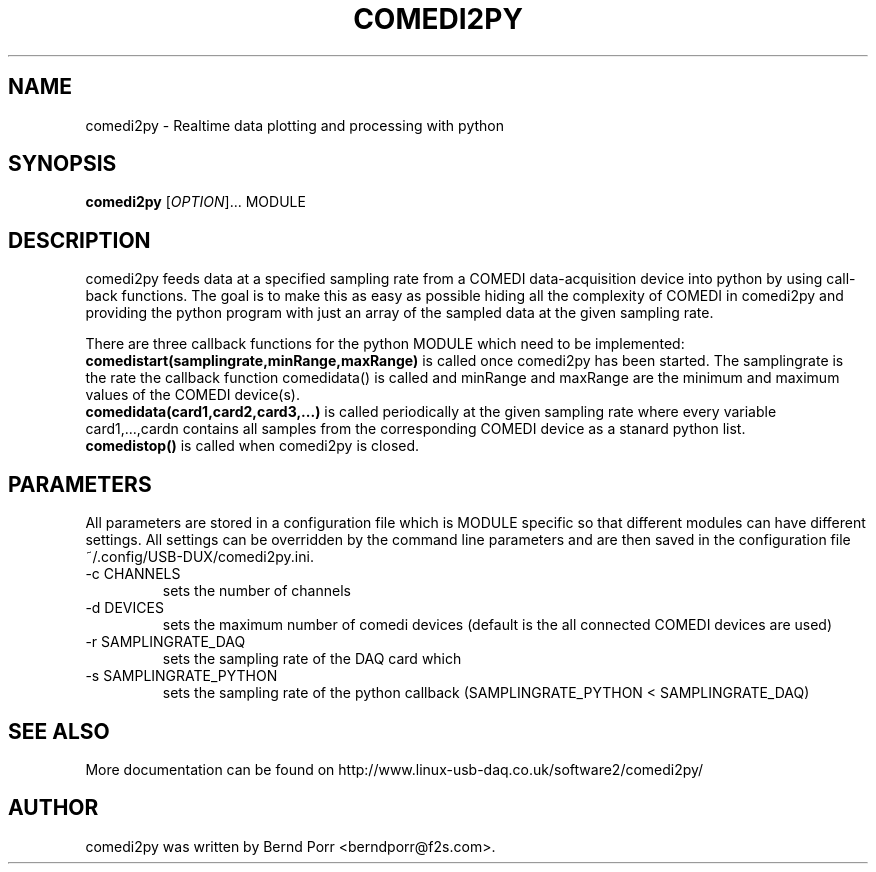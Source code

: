 .TH COMEDI2PY "1" "April 2012" "comedi2py 1.2.2" "User Commands"
.SH NAME
comedi2py \- Realtime data plotting and processing with python
.SH SYNOPSIS
.B comedi2py
[\fIOPTION\fR]... MODULE
.SH DESCRIPTION
comedi2py feeds data at a specified sampling rate
from a COMEDI data-acquisition device
into python by using call-back functions. The goal
is to make this as easy as possible
hiding all the complexity of COMEDI in comedi2py and 
providing the python program with just
an array of the sampled data at the given sampling rate.
.P
There are three callback functions for the python MODULE which
need to be implemented:
.br
.B comedistart(samplingrate,minRange,maxRange) 
is called once comedi2py
has been started. The samplingrate is the rate the callback
function comedidata() is called and minRange and maxRange
are the minimum and maximum values of the COMEDI device(s).
.br
.B comedidata(card1,card2,card3,...) 
is called periodically at the given sampling rate where every variable
card1,...,cardn contains all samples from the corresponding
COMEDI device as a stanard python list.
.br
.B comedistop() 
is called when comedi2py is closed.
.SH PARAMETERS
All parameters are stored in a configuration file which is
MODULE specific so that different modules can have different
settings. All settings can be overridden by the
command line parameters and are then saved in the configuration
file ~/.config/USB-DUX/comedi2py.ini.
.TP
\-c CHANNELS
sets the number of channels
.TP
\-d DEVICES
sets the maximum number of comedi devices (default is the all
connected COMEDI devices are used)
.TP
\-r SAMPLINGRATE_DAQ
sets the sampling rate of the DAQ card which
.TP
\-s SAMPLINGRATE_PYTHON
sets the sampling rate of the python callback 
(SAMPLINGRATE_PYTHON < SAMPLINGRATE_DAQ)
.SH "SEE ALSO"
More documentation can be found on
http://www.linux-usb-daq.co.uk/software2/comedi2py/
.SH AUTHOR
comedi2py was written by Bernd Porr <berndporr@f2s.com>.

